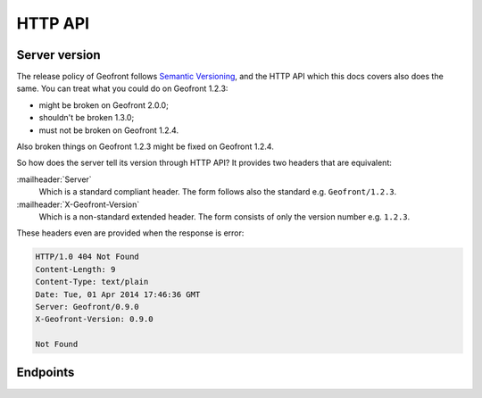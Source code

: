 HTTP API
========

Server version
--------------

The release policy of Geofront follows `Semantic Versioning`_, and the HTTP
API which this docs covers also does the same.  You can treat what you could
do on Geofront 1.2.3:

- might be broken on Geofront 2.0.0;
- shouldn't be broken 1.3.0;
- must not be broken on Geofront 1.2.4.

Also broken things on Geofront 1.2.3 might be fixed on Geofront 1.2.4.

So how does the server tell its version through HTTP API?  It provides two
headers that are equivalent:

:mailheader:`Server`
   Which is a standard compliant header.  The form follows also the standard
   e.g. ``Geofront/1.2.3``.

:mailheader:`X-Geofront-Version`
   Which is a non-standard extended header.  The form consists of only the
   version number e.g. ``1.2.3``.

These headers even are provided when the response is error:

.. code-block:: http

   HTTP/1.0 404 Not Found
   Content-Length: 9
   Content-Type: text/plain
   Date: Tue, 01 Apr 2014 17:46:36 GMT
   Server: Geofront/0.9.0
   X-Geofront-Version: 0.9.0

   Not Found

.. _Semantic Versioning: http://semver.org/


Endpoints
---------

.. autoflask:: geofront.server:app
   :undoc-static:
